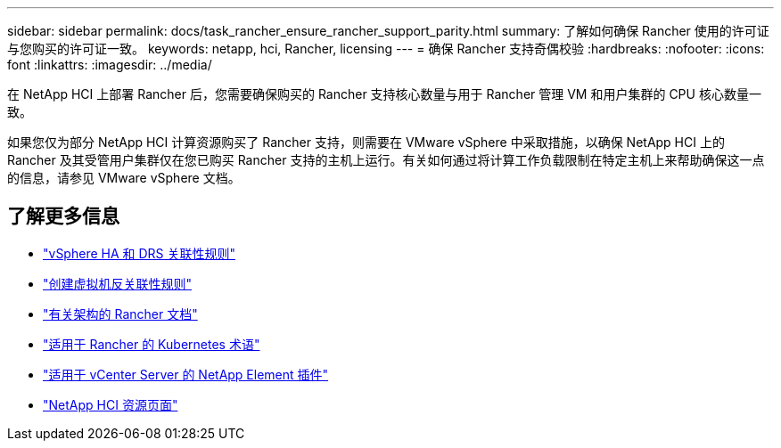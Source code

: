 ---
sidebar: sidebar 
permalink: docs/task_rancher_ensure_rancher_support_parity.html 
summary: 了解如何确保 Rancher 使用的许可证与您购买的许可证一致。 
keywords: netapp, hci, Rancher, licensing 
---
= 确保 Rancher 支持奇偶校验
:hardbreaks:
:nofooter: 
:icons: font
:linkattrs: 
:imagesdir: ../media/


[role="lead"]
在 NetApp HCI 上部署 Rancher 后，您需要确保购买的 Rancher 支持核心数量与用于 Rancher 管理 VM 和用户集群的 CPU 核心数量一致。

如果您仅为部分 NetApp HCI 计算资源购买了 Rancher 支持，则需要在 VMware vSphere 中采取措施，以确保 NetApp HCI 上的 Rancher 及其受管用户集群仅在您已购买 Rancher 支持的主机上运行。有关如何通过将计算工作负载限制在特定主机上来帮助确保这一点的信息，请参见 VMware vSphere 文档。

[discrete]
== 了解更多信息

* https://docs.vmware.com/en/VMware-vSphere/6.5/com.vmware.vsphere.avail.doc/GUID-E137A9F8-17E4-4DE7-B986-94A0999CF327.html["vSphere HA 和 DRS 关联性规则"]
* https://docs.vmware.com/en/VMware-vSphere/6.7/com.vmware.vsphere.resmgmt.doc/GUID-FBE46165-065C-48C2-B775-7ADA87FF9A20.html["创建虚拟机反关联性规则"]
* https://rancher.com/docs/rancher/v2.x/en/overview/architecture/["有关架构的 Rancher 文档"^]
* https://rancher.com/docs/rancher/v2.x/en/overview/concepts/["适用于 Rancher 的 Kubernetes 术语"]
* https://docs.netapp.com/us-en/vcp/index.html["适用于 vCenter Server 的 NetApp Element 插件"^]
* https://www.netapp.com/us/documentation/hci.aspx["NetApp HCI 资源页面"^]

